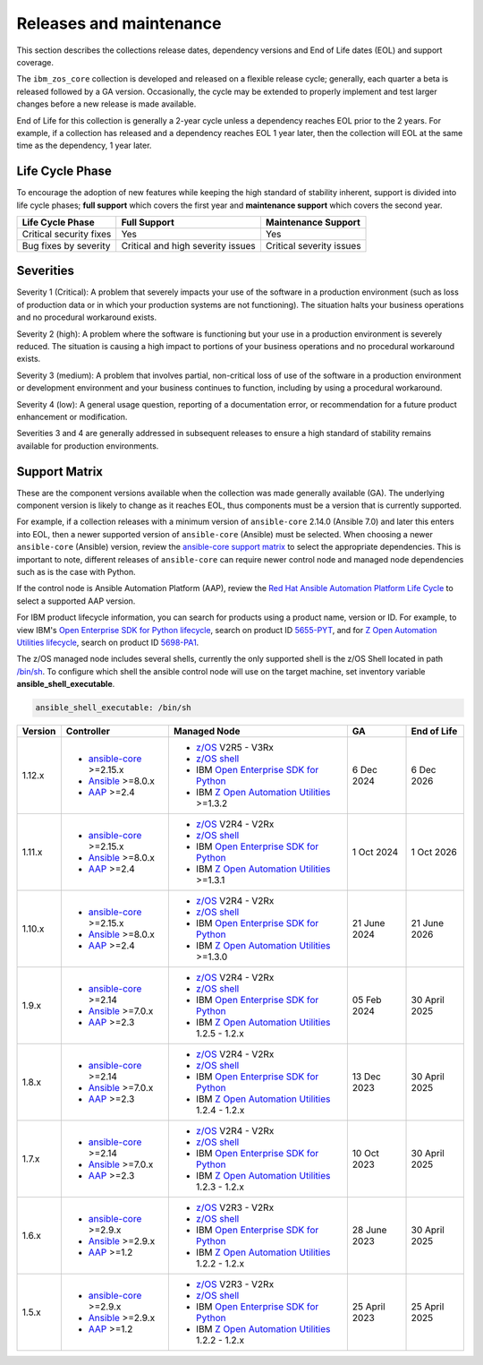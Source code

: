 .. ...........................................................................
.. © Copyright IBM Corporation 2024                                          .
.. ...........................................................................

========================
Releases and maintenance
========================

This section describes the collections release dates, dependency versions and End of Life dates (EOL)
and support coverage.

The ``ibm_zos_core`` collection is developed and released on a flexible release cycle; generally, each quarter
a beta is released followed by a GA version. Occasionally, the cycle may be extended to properly implement and
test larger changes before a new release is made available.

End of Life for this collection is generally a 2-year cycle unless a dependency reaches EOL prior to the 2 years.
For example, if a collection has released and a dependency reaches EOL 1 year later, then the collection will EOL
at the same time as the dependency, 1 year later.

Life Cycle Phase
================

To encourage the adoption of new features while keeping the high standard of stability inherent,
support is divided into life cycle phases; **full support** which covers the first year
and **maintenance support** which covers the second year.

+--------------------------+------------------------------------+---------------------------+
| Life Cycle Phase         | Full Support                       | Maintenance Support       |
+==========================+====================================+===========================+
| Critical security fixes  | Yes                                | Yes                       |
+--------------------------+------------------------------------+---------------------------+
| Bug fixes by severity    | Critical and high severity issues  | Critical severity issues  |
+--------------------------+------------------------------------+---------------------------+

Severities
==========

Severity 1 (Critical):
A problem that severely impacts your use of the software in a production environment (such as loss
of production data or in which your production systems are not functioning). The situation halts
your business operations and no procedural workaround exists.

Severity 2 (high):
A problem where the software is functioning but your use in a production environment is severely
reduced. The situation is causing a high impact to portions of your business operations and no
procedural workaround exists.

Severity 3 (medium):
A problem that involves partial, non-critical loss of use of the software in a production environment
or development environment and your business continues to function, including by using a procedural
workaround.

Severity 4 (low):
A general usage question, reporting of a documentation error, or recommendation for a future product
enhancement or modification.

Severities 3 and 4 are generally addressed in subsequent releases to ensure a high standard of stability
remains available for production environments.

Support Matrix
==============

These are the component versions available when the collection was made generally available (GA). The underlying
component version is likely to change as it reaches EOL, thus components must be a version that is
currently supported.

For example, if a collection releases with a minimum version of ``ansible-core`` 2.14.0 (Ansible 7.0) and later this
enters into EOL, then a newer supported version of ``ansible-core`` (Ansible) must be selected. When choosing a newer
``ansible-core`` (Ansible) version, review the `ansible-core support matrix`_ to select the appropriate dependencies.
This is important to note, different releases of ``ansible-core`` can require newer control node and managed node
dependencies such as is the case with Python.

If the control node is Ansible Automation Platform (AAP), review the `Red Hat Ansible Automation Platform Life Cycle`_
to select a supported AAP version.

For IBM product lifecycle information, you can search for products using a product name, version or ID. For example,
to view IBM's `Open Enterprise SDK for Python lifecycle`_, search on product ID `5655-PYT`_, and for
`Z Open Automation Utilities lifecycle`_, search on product ID `5698-PA1`_.

The z/OS managed node includes several shells, currently the only supported shell is the z/OS Shell located in path
`/bin/sh`_. To configure which shell the ansible control node will use on the target machine, set inventory variable
**ansible_shell_executable**.

.. code-block:: sh

   ansible_shell_executable: /bin/sh


+---------+----------------------------+---------------------------------------------------+---------------+---------------+
| Version | Controller                 | Managed Node                                      | GA            | End of Life   |
+=========+============================+===================================================+===============+===============+
| 1.12.x  |- `ansible-core`_ >=2.15.x  |- `z/OS`_ V2R5 - V3Rx                              | 6 Dec 2024    | 6 Dec 2026    |
|         |- `Ansible`_ >=8.0.x        |- `z/OS shell`_                                    |               |               |
|         |- `AAP`_ >=2.4              |- IBM `Open Enterprise SDK for Python`_            |               |               |
|         |                            |- IBM `Z Open Automation Utilities`_ >=1.3.2       |               |               |
+---------+----------------------------+---------------------------------------------------+---------------+---------------+
| 1.11.x  |- `ansible-core`_ >=2.15.x  |- `z/OS`_ V2R4 - V2Rx                              | 1 Oct 2024    | 1 Oct 2026    |
|         |- `Ansible`_ >=8.0.x        |- `z/OS shell`_                                    |               |               |
|         |- `AAP`_ >=2.4              |- IBM `Open Enterprise SDK for Python`_            |               |               |
|         |                            |- IBM `Z Open Automation Utilities`_ >=1.3.1       |               |               |
+---------+----------------------------+---------------------------------------------------+---------------+---------------+
| 1.10.x  |- `ansible-core`_ >=2.15.x  |- `z/OS`_ V2R4 - V2Rx                              | 21 June 2024  | 21 June 2026  |
|         |- `Ansible`_ >=8.0.x        |- `z/OS shell`_                                    |               |               |
|         |- `AAP`_ >=2.4              |- IBM `Open Enterprise SDK for Python`_            |               |               |
|         |                            |- IBM `Z Open Automation Utilities`_ >=1.3.0       |               |               |
+---------+----------------------------+---------------------------------------------------+---------------+---------------+
| 1.9.x   |- `ansible-core`_ >=2.14    |- `z/OS`_ V2R4 - V2Rx                              | 05 Feb 2024   | 30 April 2025 |
|         |- `Ansible`_ >=7.0.x        |- `z/OS shell`_                                    |               |               |
|         |- `AAP`_ >=2.3              |- IBM `Open Enterprise SDK for Python`_            |               |               |
|         |                            |- IBM `Z Open Automation Utilities`_ 1.2.5 - 1.2.x |               |               |
+---------+----------------------------+---------------------------------------------------+---------------+---------------+
| 1.8.x   |- `ansible-core`_ >=2.14    |- `z/OS`_ V2R4 - V2Rx                              | 13 Dec 2023   | 30 April 2025 |
|         |- `Ansible`_ >=7.0.x        |- `z/OS shell`_                                    |               |               |
|         |- `AAP`_ >=2.3              |- IBM `Open Enterprise SDK for Python`_            |               |               |
|         |                            |- IBM `Z Open Automation Utilities`_ 1.2.4 - 1.2.x |               |               |
+---------+----------------------------+---------------------------------------------------+---------------+---------------+
| 1.7.x   |- `ansible-core`_ >=2.14    |- `z/OS`_ V2R4 - V2Rx                              | 10 Oct 2023   | 30 April 2025 |
|         |- `Ansible`_ >=7.0.x        |- `z/OS shell`_                                    |               |               |
|         |- `AAP`_ >=2.3              |- IBM `Open Enterprise SDK for Python`_            |               |               |
|         |                            |- IBM `Z Open Automation Utilities`_ 1.2.3 - 1.2.x |               |               |
+---------+----------------------------+---------------------------------------------------+---------------+---------------+
| 1.6.x   |- `ansible-core`_ >=2.9.x   |- `z/OS`_ V2R3 - V2Rx                              | 28 June 2023  | 30 April 2025 |
|         |- `Ansible`_ >=2.9.x        |- `z/OS shell`_                                    |               |               |
|         |- `AAP`_ >=1.2              |- IBM `Open Enterprise SDK for Python`_            |               |               |
|         |                            |- IBM `Z Open Automation Utilities`_ 1.2.2 - 1.2.x |               |               |
+---------+----------------------------+---------------------------------------------------+---------------+---------------+
| 1.5.x   |- `ansible-core`_ >=2.9.x   |- `z/OS`_ V2R3 - V2Rx                              | 25 April 2023 | 25 April 2025 |
|         |- `Ansible`_ >=2.9.x        |- `z/OS shell`_                                    |               |               |
|         |- `AAP`_ >=1.2              |- IBM `Open Enterprise SDK for Python`_            |               |               |
|         |                            |- IBM `Z Open Automation Utilities`_ 1.2.2 - 1.2.x |               |               |
+---------+----------------------------+---------------------------------------------------+---------------+---------------+

.. .............................................................................
.. Global Links
.. .............................................................................
.. _ansible-core support matrix:
   https://docs.ansible.com/ansible/latest/reference_appendices/release_and_maintenance.html#ansible-core-support-matrix
.. _AAP:
   https://access.redhat.com/support/policy/updates/ansible-automation-platform
.. _Red Hat Ansible Automation Platform Life Cycle:
   https://access.redhat.com/support/policy/updates/ansible-automation-platform
.. _Automation Hub:
   https://www.ansible.com/products/automation-hub
.. _Open Enterprise SDK for Python:
   https://www.ibm.com/products/open-enterprise-python-zos
.. _Z Open Automation Utilities:
   https://www.ibm.com/docs/en/zoau/latest
.. _z/OS shell:
   https://www.ibm.com/support/knowledgecenter/en/SSLTBW_2.4.0/com.ibm.zos.v2r4.bpxa400/part1.htm
.. _z/OS:
   https://www.ibm.com/docs/en/zos
.. _Open Enterprise SDK for Python lifecycle:
   https://www.ibm.com/support/pages/lifecycle/search?q=5655-PYT
.. _5655-PYT:
   https://www.ibm.com/support/pages/lifecycle/search?q=5655-PYT
.. _Z Open Automation Utilities lifecycle:
   https://www.ibm.com/support/pages/lifecycle/search?q=5698-PA1
.. _5698-PA1:
   https://www.ibm.com/support/pages/lifecycle/search?q=5698-PA1
.. _ansible-core:
   https://docs.ansible.com/ansible/latest/reference_appendices/release_and_maintenance.html#ansible-core-support-matrix
.. _Ansible:
   https://docs.ansible.com/ansible/latest/reference_appendices/release_and_maintenance.html#ansible-core-support-matrix
.. _/bin/sh:
   https://www.ibm.com/docs/en/zos/3.1.0?topic=descriptions-sh-invoke-shell
